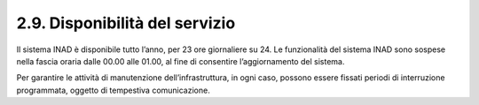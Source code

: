2.9. Disponibilità del servizio
================================

Il sistema INAD è disponibile tutto l’anno, per 23 ore giornaliere su 24. Le funzionalità del sistema INAD sono sospese nella fascia oraria dalle 00.00 alle 01.00, al fine di consentire l’aggiornamento del sistema.

Per garantire le attività di manutenzione dell’infrastruttura, in ogni caso, possono essere fissati periodi di interruzione programmata, oggetto di tempestiva comunicazione.